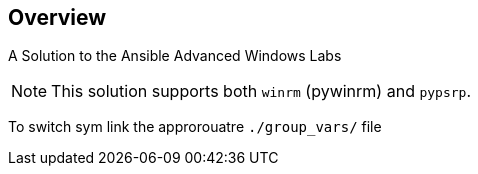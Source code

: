 == Overview

A Solution to the Ansible Advanced Windows Labs


NOTE: This solution supports both `winrm` (pywinrm) and `pypsrp`. 

To switch sym link the approrouatre `./group_vars/` file
